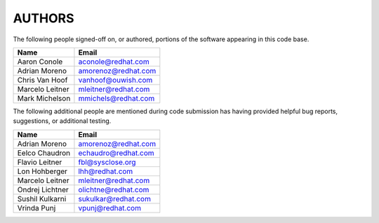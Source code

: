 ..
      SPDX-License-Identifier: GPL-2.0
      Licensed under the GNU General Purpose License Agreement version 2.0;
      you may not use this file except in accordance with the License.  You
      may obtain a copy of the license at

          https://www.gnu.org/licenses/old-licenses/gpl-2.0-standalone.html

      Unless required by applicable law or agreed to in writing, software
      distributed under the License is distributed on an "AS IS" BASIS, WITHOUT
      WARRANTIES OR CONDITIONS OF ANY KIND, either express or implied. See the
      License for the specific language governing permissions and limitations
      under the License.

=======
AUTHORS
=======

The following people signed-off on, or authored, portions of the software
appearing in this code base.

==========================  =================================================
Name                        Email
==========================  =================================================
Aaron Conole                aconole@redhat.com
Adrian Moreno               amorenoz@redhat.com
Chris Van Hoof              vanhoof@ouwish.com
Marcelo Leitner             mleitner@redhat.com
Mark Michelson              mmichels@redhat.com
==========================  =================================================

The following additional people are mentioned during code submission has having
provided helpful bug reports, suggestions, or additional testing.

==========================  =================================================
Name                        Email
==========================  =================================================
Adrian Moreno               amorenoz@redhat.com
Eelco Chaudron              echaudro@redhat.com
Flavio Leitner              fbl@sysclose.org
Lon Hohberger               lhh@redhat.com
Marcelo Leitner             mleitner@redhat.com
Ondrej Lichtner             olichtne@redhat.com
Sushil Kulkarni             sukulkar@redhat.com
Vrinda Punj                 vpunj@redhat.com
==========================  =================================================
